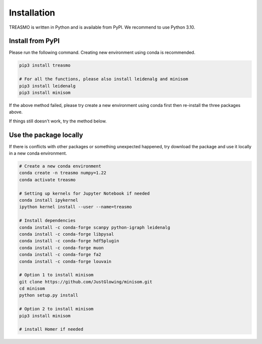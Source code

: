 .. _installation:


Installation
===================================

TREASMO is written in Python and is available from PyPI. We recommend to use Python 3.10.

Install from PyPI
---------------------

Please run the following command. Creating new environment using conda is recommended.

.. code-block:: bash
    
        pip3 install treasmo

        # For all the functions, please also install leidenalg and minisom
        pip3 install leidenalg
        pip3 install minisom


If the above method failed, please try create a new environment using conda first then re-install the three packages above.  
  
If things still doesn't work, try the method below.

Use the package locally
-------------------------

If there is conflicts with other packages or something unexpected happened, try download the package and use it locally in a new conda environment.

.. code-block:: bash

    # Create a new conda environment
    conda create -n treasmo numpy=1.22
    conda activate treasmo

    # Setting up kernels for Jupyter Notebook if needed
    conda install ipykernel
    ipython kernel install --user --name=treasmo

    # Install dependencies
    conda install -c conda-forge scanpy python-igraph leidenalg
    conda install -c conda-forge libpysal
    conda install -c conda-forge hdf5plugin
    conda install -c conda-forge muon
    conda install -c conda-forge fa2
    conda install -c conda-forge louvain

    # Option 1 to install minisom
    git clone https://github.com/JustGlowing/minisom.git
    cd minisom
    python setup.py install

    # Option 2 to install minisom
    pip3 install minisom

    # install Homer if needed




  





